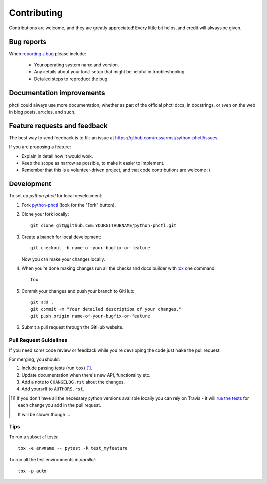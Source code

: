 ============
Contributing
============

Contributions are welcome, and they are greatly appreciated! Every
little bit helps, and credit will always be given.

Bug reports
===========

When `reporting a bug <https://github.com/russarmst/python-phctl/issues>`_ please include:

    * Your operating system name and version.
    * Any details about your local setup that might be helpful in troubleshooting.
    * Detailed steps to reproduce the bug.

Documentation improvements
==========================

phctl could always use more documentation, whether as part of the
official phctl docs, in docstrings, or even on the web in blog posts,
articles, and such.

Feature requests and feedback
=============================

The best way to send feedback is to file an issue at https://github.com/russarmst/python-phctl/issues.

If you are proposing a feature:

* Explain in detail how it would work.
* Keep the scope as narrow as possible, to make it easier to implement.
* Remember that this is a volunteer-driven project, and that code contributions are welcome :)

Development
===========

To set up `python-phctl` for local development:

1. Fork `python-phctl <https://github.com/russarmst/python-phctl>`_
   (look for the "Fork" button).
2. Clone your fork locally::

    git clone git@github.com:YOURGITHUBNAME/python-phctl.git

3. Create a branch for local development::

    git checkout -b name-of-your-bugfix-or-feature

   Now you can make your changes locally.

4. When you're done making changes run all the checks and docs builder with `tox <https://tox.readthedocs.io/en/latest/install.html>`_ one command::

    tox

5. Commit your changes and push your branch to GitHub::

    git add .
    git commit -m "Your detailed description of your changes."
    git push origin name-of-your-bugfix-or-feature

6. Submit a pull request through the GitHub website.

Pull Request Guidelines
-----------------------

If you need some code review or feedback while you're developing the code just make the pull request.

For merging, you should:

1. Include passing tests (run ``tox``) [1]_.
2. Update documentation when there's new API, functionality etc.
3. Add a note to ``CHANGELOG.rst`` about the changes.
4. Add yourself to ``AUTHORS.rst``.

.. [1] If you don't have all the necessary python versions available locally you can rely on Travis - it will
       `run the tests <https://travis-ci.com/github/russarmst/python-phctl/pull_requests>`_
       for each change you add in the pull request.

       It will be slower though ...

Tips
----

To run a subset of tests::

    tox -e envname -- pytest -k test_myfeature

To run all the test environments in *parallel*::

    tox -p auto
